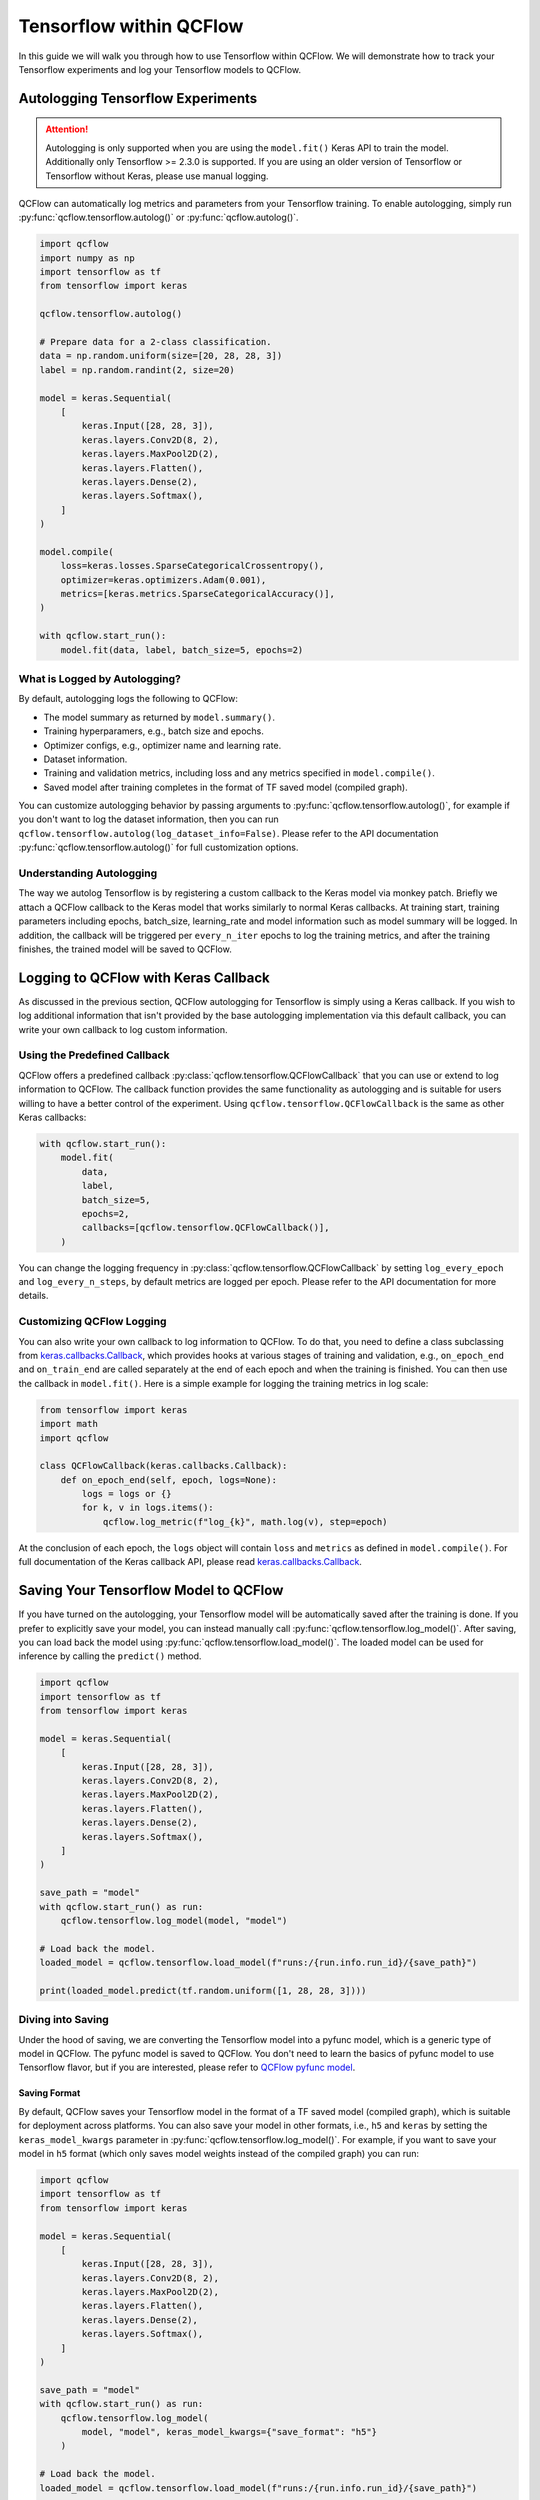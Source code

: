 Tensorflow within QCFlow
=========================

In this guide we will walk you through how to use Tensorflow within QCFlow. We will demonstrate
how to track your Tensorflow experiments and log your Tensorflow models to QCFlow.

Autologging Tensorflow Experiments
-----------------------------------

.. attention::
    Autologging is only supported when you are using the ``model.fit()`` Keras API to train
    the model. Additionally only Tensorflow >= 2.3.0 is supported. If you are using an older version
    of Tensorflow or Tensorflow without Keras, please use manual logging.

QCFlow can automatically log metrics and parameters from your Tensorflow training. To enable
autologging, simply run :py:func:`qcflow.tensorflow.autolog()` or :py:func:`qcflow.autolog()`.

.. code-block:: python

    import qcflow
    import numpy as np
    import tensorflow as tf
    from tensorflow import keras

    qcflow.tensorflow.autolog()

    # Prepare data for a 2-class classification.
    data = np.random.uniform(size=[20, 28, 28, 3])
    label = np.random.randint(2, size=20)

    model = keras.Sequential(
        [
            keras.Input([28, 28, 3]),
            keras.layers.Conv2D(8, 2),
            keras.layers.MaxPool2D(2),
            keras.layers.Flatten(),
            keras.layers.Dense(2),
            keras.layers.Softmax(),
        ]
    )

    model.compile(
        loss=keras.losses.SparseCategoricalCrossentropy(),
        optimizer=keras.optimizers.Adam(0.001),
        metrics=[keras.metrics.SparseCategoricalAccuracy()],
    )

    with qcflow.start_run():
        model.fit(data, label, batch_size=5, epochs=2)

What is Logged by Autologging?
^^^^^^^^^^^^^^^^^^^^^^^^^^^^^^^^

By default, autologging logs the following to QCFlow:

- The model summary as returned by ``model.summary()``.
- Training hyperparamers, e.g., batch size and epochs.
- Optimizer configs, e.g., optimizer name and learning rate.
- Dataset information.
- Training and validation metrics, including loss and any metrics specified in ``model.compile()``.
- Saved model after training completes in the format of TF saved model (compiled graph).

You can customize autologging behavior by passing arguments to :py:func:`qcflow.tensorflow.autolog()`,
for example if you don't want to log the dataset information, then you can run
``qcflow.tensorflow.autolog(log_dataset_info=False)``. Please refer to the API documentation
:py:func:`qcflow.tensorflow.autolog()` for full customization options.


Understanding Autologging
^^^^^^^^^^^^^^^^^^^^^^^^^

The way we autolog Tensorflow is by registering a custom callback to the Keras model via monkey patch.
Briefly we attach a QCFlow callback to the Keras model that works similarly to normal Keras callbacks.
At training start, training parameters including epochs, batch_size, learning_rate and model information
such as model summary will be logged. In addition, the callback will be triggered per ``every_n_iter``
epochs to log the training metrics, and after the training finishes, the trained model will be saved to QCFlow.


Logging to QCFlow with Keras Callback
--------------------------------------

As discussed in the previous section, QCFlow autologging for Tensorflow is simply using a Keras
callback. If you wish to log additional information that isn't provided by the base autologging
implementation via this default callback, you can write your own callback to log custom information.

Using the Predefined Callback
^^^^^^^^^^^^^^^^^^^^^^^^^^^^^^

QCFlow offers a predefined callback :py:class:`qcflow.tensorflow.QCFlowCallback` that you can use or
extend to log information to QCFlow. The callback function provides the same functionality as autologging
and is suitable for users willing to have a better control of the experiment. Using ``qcflow.tensorflow.QCFlowCallback``
is the same as other Keras callbacks:

.. code-block:: python

    with qcflow.start_run():
        model.fit(
            data,
            label,
            batch_size=5,
            epochs=2,
            callbacks=[qcflow.tensorflow.QCFlowCallback()],
        )

You can change the logging frequency in :py:class:`qcflow.tensorflow.QCFlowCallback` by setting
``log_every_epoch`` and ``log_every_n_steps``, by default metrics are logged per epoch. Please refer to
the API documentation for more details.

Customizing QCFlow Logging
^^^^^^^^^^^^^^^^^^^^^^^^^^^

You can also write your own callback to log information to QCFlow. To do that, you need to define
a class subclassing from `keras.callbacks.Callback <https://www.tensorflow.org/api_docs/python/tf/keras/callbacks/Callback>`_,
which provides hooks at various stages of training and validation, e.g., ``on_epoch_end`` and
``on_train_end`` are called separately at the end of each epoch and when the training is finished.
You can then use the callback in ``model.fit()``. Here is a simple example for logging the training metrics
in log scale:

.. code-block::

    from tensorflow import keras
    import math
    import qcflow

    class QCFlowCallback(keras.callbacks.Callback):
        def on_epoch_end(self, epoch, logs=None):
            logs = logs or {}
            for k, v in logs.items():
                qcflow.log_metric(f"log_{k}", math.log(v), step=epoch)

At the conclusion of each epoch, the ``logs`` object will contain ``loss`` and ``metrics`` as defined
in ``model.compile()``. For full documentation of the Keras callback API, please
read `keras.callbacks.Callback <https://www.tensorflow.org/api_docs/python/tf/keras/callbacks/Callback>`_.

Saving Your Tensorflow Model to QCFlow
--------------------------------------

If you have turned on the autologging, your Tensorflow model will be automatically saved after the training
is done. If you prefer to explicitly save your model, you can instead manually call
:py:func:`qcflow.tensorflow.log_model()`. After saving, you can load back the model using
:py:func:`qcflow.tensorflow.load_model()`. The loaded model can be used for inference by calling
the ``predict()`` method.

.. code-block:: python

    import qcflow
    import tensorflow as tf
    from tensorflow import keras

    model = keras.Sequential(
        [
            keras.Input([28, 28, 3]),
            keras.layers.Conv2D(8, 2),
            keras.layers.MaxPool2D(2),
            keras.layers.Flatten(),
            keras.layers.Dense(2),
            keras.layers.Softmax(),
        ]
    )

    save_path = "model"
    with qcflow.start_run() as run:
        qcflow.tensorflow.log_model(model, "model")

    # Load back the model.
    loaded_model = qcflow.tensorflow.load_model(f"runs:/{run.info.run_id}/{save_path}")

    print(loaded_model.predict(tf.random.uniform([1, 28, 28, 3])))


Diving into Saving
^^^^^^^^^^^^^^^^^^

Under the hood of saving, we are converting the Tensorflow model into a pyfunc model, which is a generic
type of model in QCFlow. The pyfunc model is saved to QCFlow. You don't need to learn the basics of pyfunc
model to use Tensorflow flavor, but if you are interested, please refer to `QCFlow pyfunc model <https://qcflow.org/docs/latest/models.html#how-to-load-and-score-python-function-models>`_.

Saving Format
~~~~~~~~~~~~~

By default, QCFlow saves your Tensorflow model in the format of a TF saved model (compiled graph), which is
suitable for deployment across platforms. You can also save your model in other formats, i.e., ``h5`` and
``keras`` by setting the ``keras_model_kwargs`` parameter in :py:func:`qcflow.tensorflow.log_model()`. For
example, if you want to save your model in ``h5`` format (which only saves model weights instead of the
compiled graph) you can run:

.. code-block:: python

    import qcflow
    import tensorflow as tf
    from tensorflow import keras

    model = keras.Sequential(
        [
            keras.Input([28, 28, 3]),
            keras.layers.Conv2D(8, 2),
            keras.layers.MaxPool2D(2),
            keras.layers.Flatten(),
            keras.layers.Dense(2),
            keras.layers.Softmax(),
        ]
    )

    save_path = "model"
    with qcflow.start_run() as run:
        qcflow.tensorflow.log_model(
            model, "model", keras_model_kwargs={"save_format": "h5"}
        )

    # Load back the model.
    loaded_model = qcflow.tensorflow.load_model(f"runs:/{run.info.run_id}/{save_path}")

    print(loaded_model.predict(tf.random.uniform([1, 28, 28, 3])))

For difference between the formats, please refer to `Tensorflow Save and Load Guide <https://www.tensorflow.org/guide/keras/save_and_serialize>`_.
Please note that if you want to deploy your model, you will need to save your model in the TF saved model format.

Model Signature
~~~~~~~~~~~~~~~

A model signature is a description of a model's input and output. If you have enabled autologging and provided
a dataset, then the signature will be automatically inferred from the dataset. Otherwise, you need to provide
a signature in order to have the signature information viewable within the QCFlow UI. A model signature will be
shown in the QCFlow UI as follows:

.. figure:: ../../../_static/images/deep-learning/tensorflow/guide/tensorflow-model-signature.png
   :alt: Tensorflow Model Signature
   :width: 90%
   :align: center

To manually set the signature for your model, you can pass a ``signature`` parameter to
:py:func:`qcflow.tensorflow.log_model()`. You will need to set the input schema by specifying the ``dtype``
and ``shape`` of the input tensors, and wrap it with :py:func:`qcflow.types.TensorSpec`. For example,

.. code-block::

    import qcflow
    import tensorflow as tf
    import numpy as np

    from tensorflow import keras
    from qcflow.types import Schema, TensorSpec
    from qcflow.models import ModelSignature

    model = keras.Sequential([
        keras.Input([28, 28, 3]),
        keras.layers.Conv2D(8, 2),
        keras.layers.MaxPool2D(2),
        keras.layers.Flatten(),
        keras.layers.Dense(2),
        keras.layers.Softmax(),
    ])

    input_schema = Schema(
        [
            TensorSpec(np.dtype(np.float32), (-1, 28, 28, 3), "input"),
        ]
    )
    signature = ModelSignature(inputs=input_schema)

    with qcflow.start_run() as run:
        qcflow.tensorflow.log_model(model, "model", signature=signature)

    # Load back the model.
    loaded_model = qcflow.tensorflow.load_model(f"runs:/{run.info.run_id}/{save_path}")

    print(loaded_model.predict(tf.random.uniform([1, 28, 28, 3])))

Please note that a model signature is not necessary for loading a model. You can still load the model
and perform inferenece if you know the input format. However, it's a good practice to include the signature
for better model understanding.
